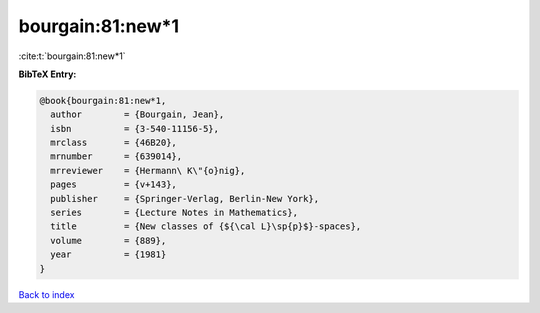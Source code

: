 bourgain:81:new*1
=================

:cite:t:`bourgain:81:new*1`

**BibTeX Entry:**

.. code-block:: bibtex

   @book{bourgain:81:new*1,
     author        = {Bourgain, Jean},
     isbn          = {3-540-11156-5},
     mrclass       = {46B20},
     mrnumber      = {639014},
     mrreviewer    = {Hermann\ K\"{o}nig},
     pages         = {v+143},
     publisher     = {Springer-Verlag, Berlin-New York},
     series        = {Lecture Notes in Mathematics},
     title         = {New classes of {${\cal L}\sp{p}$}-spaces},
     volume        = {889},
     year          = {1981}
   }

`Back to index <../By-Cite-Keys.html>`_

